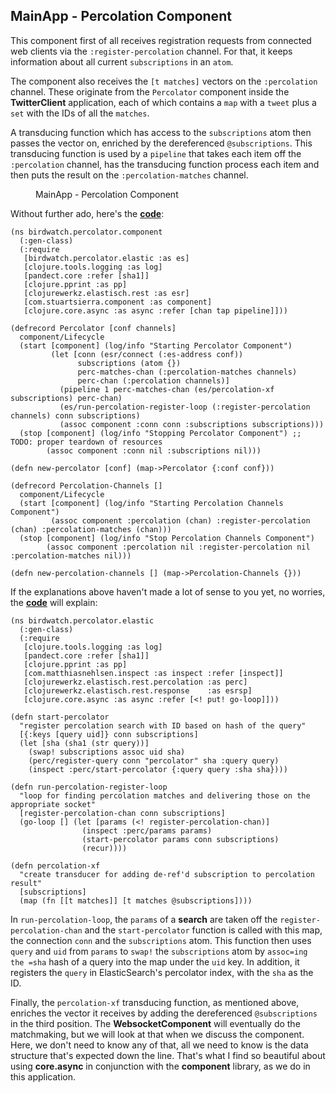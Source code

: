 ** MainApp - Percolation Component
   :PROPERTIES:
   :CUSTOM_ID: mainapp---percolation-component
   :END:

This component first of all receives registration requests from
connected web clients via the =:register-percolation= channel. For that,
it keeps information about all current =subscriptions= in an =atom=.

The component also receives the =[t matches]= vectors on the
=:percolation= channel. These originate from the =Percolator= component
inside the *TwitterClient* application, each of which contains a =map=
with a =tweet= plus a =set= with the IDs of all the =matches=.

A transducing function which has access to the =subscriptions= atom then
passes the vector on, enriched by the dereferenced =@subscriptions=.
This transducing function is used by a =pipeline= that takes each item
off the =:percolation= channel, has the transducing function process
each item and then puts the result on the =:percolation-matches=
channel.

#+CAPTION: MainApp - Percolation Component
[[file:images/mainapp_percolation.png]]

Without further ado, here's the
*[[https://github.com/matthiasn/BirdWatch/blob/43a9c09493257b9c9b5e9e5644df5f67085feb84/Clojure-Websockets/MainApp/src/clj/birdwatch/percolator/component.clj][code]]*:

#+BEGIN_EXAMPLE
    (ns birdwatch.percolator.component
      (:gen-class)
      (:require
       [birdwatch.percolator.elastic :as es]
       [clojure.tools.logging :as log]
       [pandect.core :refer [sha1]]
       [clojure.pprint :as pp]
       [clojurewerkz.elastisch.rest :as esr]
       [com.stuartsierra.component :as component]
       [clojure.core.async :as async :refer [chan tap pipeline]]))

    (defrecord Percolator [conf channels]
      component/Lifecycle
      (start [component] (log/info "Starting Percolator Component")
             (let [conn (esr/connect (:es-address conf))
                   subscriptions (atom {})
                   perc-matches-chan (:percolation-matches channels)
                   perc-chan (:percolation channels)]
               (pipeline 1 perc-matches-chan (es/percolation-xf subscriptions) perc-chan)
               (es/run-percolation-register-loop (:register-percolation channels) conn subscriptions)
               (assoc component :conn conn :subscriptions subscriptions)))
      (stop [component] (log/info "Stopping Percolator Component") ;; TODO: proper teardown of resources
            (assoc component :conn nil :subscriptions nil)))

    (defn new-percolator [conf] (map->Percolator {:conf conf}))

    (defrecord Percolation-Channels []
      component/Lifecycle
      (start [component] (log/info "Starting Percolation Channels Component")
             (assoc component :percolation (chan) :register-percolation (chan) :percolation-matches (chan)))
      (stop [component] (log/info "Stop Percolation Channels Component")
            (assoc component :percolation nil :register-percolation nil :percolation-matches nil)))

    (defn new-percolation-channels [] (map->Percolation-Channels {}))
#+END_EXAMPLE

If the explanations above haven't made a lot of sense to you yet, no
worries, the
*[[https://github.com/matthiasn/BirdWatch/blob/43a9c09493257b9c9b5e9e5644df5f67085feb84/Clojure-Websockets/MainApp/src/clj/birdwatch/percolator/elastic.clj][code]]*
will explain:

#+BEGIN_EXAMPLE
    (ns birdwatch.percolator.elastic
      (:gen-class)
      (:require
       [clojure.tools.logging :as log]
       [pandect.core :refer [sha1]]
       [clojure.pprint :as pp]
       [com.matthiasnehlsen.inspect :as inspect :refer [inspect]]
       [clojurewerkz.elastisch.rest.percolation :as perc]
       [clojurewerkz.elastisch.rest.response    :as esrsp]
       [clojure.core.async :as async :refer [<! put! go-loop]]))

    (defn start-percolator
      "register percolation search with ID based on hash of the query"
      [{:keys [query uid]} conn subscriptions]
      (let [sha (sha1 (str query))]
        (swap! subscriptions assoc uid sha)
        (perc/register-query conn "percolator" sha :query query)
        (inspect :perc/start-percolator {:query query :sha sha})))

    (defn run-percolation-register-loop
      "loop for finding percolation matches and delivering those on the appropriate socket"
      [register-percolation-chan conn subscriptions]
      (go-loop [] (let [params (<! register-percolation-chan)]
                    (inspect :perc/params params)
                    (start-percolator params conn subscriptions)
                    (recur))))

    (defn percolation-xf
      "create transducer for adding de-ref'd subscription to percolation result"
      [subscriptions]
      (map (fn [[t matches]] [t matches @subscriptions])))
#+END_EXAMPLE

In =run-percolation-loop=, the =params= of a *search* are taken off the
=register-percolation-chan= and the =start-percolator= function is
called with this map, the connection =conn= and the =subscriptions=
atom. This function then uses =query= and =uid= from =params= to =swap!=
the =subscriptions= atom by =assoc=ing the =sha= hash of a query into
the map under the =uid= key. In addition, it registers the =query= in
ElasticSearch's percolator index, with the =sha= as the ID.

Finally, the =percolation-xf= transducing function, as mentioned above,
enriches the vector it receives by adding the dereferenced
=@subscriptions= in the third position. The *WebsocketComponent* will
eventually do the matchmaking, but we will look at that when we discuss
the component. Here, we don't need to know any of that, all we need to
know is the data structure that's expected down the line. That's what I
find so beautiful about using *core.async* in conjunction with the
*component* library, as we do in this application.
